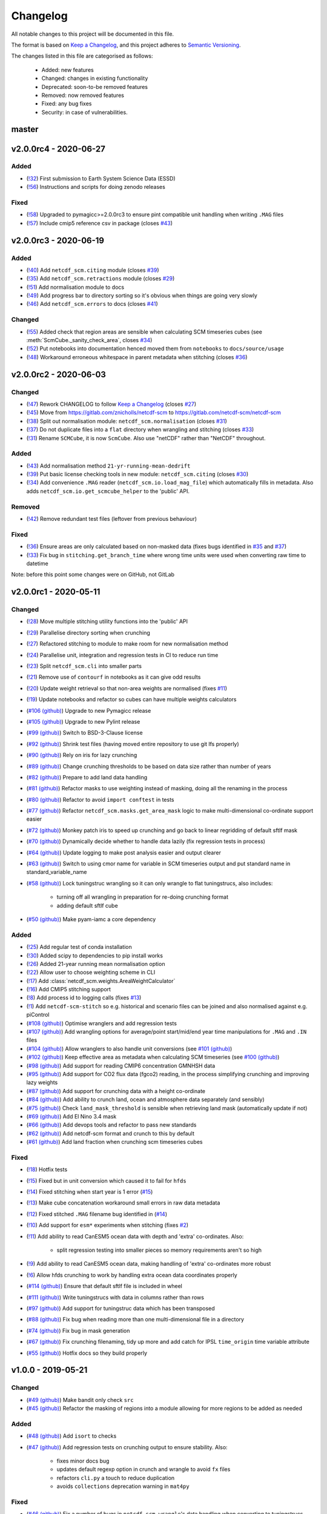 Changelog
=========

All notable changes to this project will be documented in this file.

The format is based on `Keep a Changelog <https://keepachangelog.com/en/1.0.0/>`_, and this project adheres to `Semantic Versioning <https://semver.org/spec/v2.0.0.html>`_.

The changes listed in this file are categorised as follows:

    - Added: new features
    - Changed: changes in existing functionality
    - Deprecated: soon-to-be removed features
    - Removed: now removed features
    - Fixed: any bug fixes
    - Security: in case of vulnerabilities.

master
------

v2.0.0rc4 - 2020-06-27
----------------------

Added
~~~~~

- (`!32 <https://gitlab.com/netcdf-scm/netcdf-scm/merge_requests/32>`_) First submission to Earth System Science Data (ESSD)
- (`!56 <https://gitlab.com/netcdf-scm/netcdf-scm/merge_requests/56>`_) Instructions and scripts for doing zenodo releases

Fixed
~~~~~

- (`!58 <https://gitlab.com/netcdf-scm/netcdf-scm/merge_requests/58>`_) Upgraded to pymagicc>=2.0.0rc3 to ensure pint compatible unit handling when writing ``.MAG`` files
- (`!57 <https://gitlab.com/netcdf-scm/netcdf-scm/merge_requests/57>`_) Include cmip5 reference csv in package (closes `#43 <https://gitlab.com/netcdf-scm/netcdf-scm/-/issues/43>`_)


v2.0.0rc3 - 2020-06-19
----------------------

Added
~~~~~

- (`!40 <https://gitlab.com/netcdf-scm/netcdf-scm/merge_requests/40>`_) Add ``netcdf_scm.citing`` module (closes `#39 <https://gitlab.com/netcdf-scm/netcdf-scm/-/issues/39>`_)
- (`!35 <https://gitlab.com/netcdf-scm/netcdf-scm/merge_requests/35>`_) Add ``netcdf_scm.retractions`` module (closes `#29 <https://gitlab.com/netcdf-scm/netcdf-scm/-/issues/29>`_)
- (`!51 <https://gitlab.com/netcdf-scm/netcdf-scm/merge_requests/51>`_) Add normalisation module to docs
- (`!49 <https://gitlab.com/netcdf-scm/netcdf-scm/merge_requests/49>`_) Add progress bar to directory sorting so it's obvious when things are going very slowly
- (`!46 <https://gitlab.com/netcdf-scm/netcdf-scm/merge_requests/46>`_) Add ``netcdf_scm.errors`` to docs (closes `#41 <https://gitlab.com/netcdf-scm/netcdf-scm/-/issues/41>`_)

Changed
~~~~~~~

- (`!55 <https://gitlab.com/netcdf-scm/netcdf-scm/merge_requests/55>`_) Added check that region areas are sensible when calculating SCM timeseries cubes (see :meth:`ScmCube._sanity_check_area`, closes `#34 <https://gitlab.com/netcdf-scm/netcdf-scm/-/issues/34>`_)
- (`!52 <https://gitlab.com/netcdf-scm/netcdf-scm/merge_requests/52>`_) Put notebooks into documentation henced moved them from ``notebooks`` to ``docs/source/usage``
- (`!48 <https://gitlab.com/netcdf-scm/netcdf-scm/merge_requests/48>`_) Workaround erroneous whitespace in parent metadata when stitching (closes `#36 <https://gitlab.com/netcdf-scm/netcdf-scm/-/issues/36>`_)

v2.0.0rc2 - 2020-06-03
----------------------

Changed
~~~~~~~

- (`!47 <https://gitlab.com/netcdf-scm/netcdf-scm/merge_requests/47>`_) Rework CHANGELOG to follow `Keep a Changelog <https://keepachangelog.com/en/1.0.0/>`_ (closes `#27 <https://gitlab.com/netcdf-scm/netcdf-scm/-/issues/27>`_)
- (`!45 <https://gitlab.com/netcdf-scm/netcdf-scm/merge_requests/45>`_) Move from `<https://gitlab.com/znicholls/netcdf-scm>`_ to `<https://gitlab.com/netcdf-scm/netcdf-scm>`_
- (`!38 <https://gitlab.com/netcdf-scm/netcdf-scm/merge_requests/38>`_) Split out normalisation module: ``netcdf_scm.normalisation`` (closes `#31 <https://gitlab.com/netcdf-scm/netcdf-scm/-/issues/31>`_)
- (`!37 <https://gitlab.com/netcdf-scm/netcdf-scm/merge_requests/37>`_) Do not duplicate files into a ``flat`` directory when wrangling and stitching (closes `#33 <https://gitlab.com/netcdf-scm/netcdf-scm/-/issues/33>`_)
- (`!31 <https://gitlab.com/netcdf-scm/netcdf-scm/merge_requests/31>`_) Rename ``SCMCube``, it is now ``ScmCube``. Also use "netCDF" rather than "NetCDF" throughout.

Added
~~~~~

- (`!43 <https://gitlab.com/netcdf-scm/netcdf-scm/merge_requests/43>`_) Add normalisation method ``21-yr-running-mean-dedrift``
- (`!39 <https://gitlab.com/netcdf-scm/netcdf-scm/merge_requests/39>`_) Put basic license checking tools in new module: ``netcdf_scm.citing`` (closes `#30 <https://gitlab.com/netcdf-scm/netcdf-scm/-/issues/30>`_)
- (`!34 <https://gitlab.com/netcdf-scm/netcdf-scm/merge_requests/34>`_) Add convenience ``.MAG`` reader (``netcdf_scm.io.load_mag_file``) which automatically fills in metadata. Also adds ``netcdf_scm.io.get_scmcube_helper`` to the 'public' API.

Removed
~~~~~~~

- (`!42 <https://gitlab.com/netcdf-scm/netcdf-scm/merge_requests/42>`_) Remove redundant test files (leftover from previous behaviour)

Fixed
~~~~~

- (`!36 <https://gitlab.com/netcdf-scm/netcdf-scm/merge_requests/36>`_) Ensure areas are only calculated based on non-masked data (fixes bugs identified in `#35 <https://gitlab.com/netcdf-scm/netcdf-scm/-/issues/35>`_ and `#37 <https://gitlab.com/netcdf-scm/netcdf-scm/-/issues/37>`_)
- (`!33 <https://gitlab.com/netcdf-scm/netcdf-scm/merge_requests/33>`_) Fix bug in ``stitching.get_branch_time`` where wrong time units were used when converting raw time to datetime

Note: before this point some changes were on GitHub, not GitLab

v2.0.0rc1 - 2020-05-11
----------------------

Changed
~~~~~~~

- (`!28 <https://gitlab.com/netcdf-scm/netcdf-scm/merge_requests/28>`_) Move multiple stitching utility functions into the 'public' API
- (`!29 <https://gitlab.com/netcdf-scm/netcdf-scm/merge_requests/29>`_) Parallelise directory sorting when crunching
- (`!27 <https://gitlab.com/netcdf-scm/netcdf-scm/merge_requests/27>`_) Refactored stitching to module to make room for new normalisation method
- (`!24 <https://gitlab.com/netcdf-scm/netcdf-scm/merge_requests/24>`_) Parallelise unit, integration and regression tests in CI to reduce run time
- (`!23 <https://gitlab.com/netcdf-scm/netcdf-scm/merge_requests/23>`_) Split ``netcdf_scm.cli`` into smaller parts
- (`!21 <https://gitlab.com/netcdf-scm/netcdf-scm/merge_requests/21>`_) Remove use of ``contourf`` in notebooks as it can give odd results
- (`!20 <https://gitlab.com/netcdf-scm/netcdf-scm/merge_requests/20>`_) Update weight retrieval so that non-area weights are normalised (fixes `#11 <https://gitlab.com/netcdf-scm/netcdf-scm/issues/11>`_)
- (`!19 <https://gitlab.com/netcdf-scm/netcdf-scm/merge_requests/19>`_) Update notebooks and refactor so cubes can have multiple weights calculators
- (`#106 (github) <https://github.com/znicholls/netcdf-scm/pull/106>`_) Upgrade to new Pymagicc release
- (`#105 (github) <https://github.com/znicholls/netcdf-scm/pull/105>`_) Upgrade to new Pylint release
- (`#99 (github) <https://github.com/znicholls/netcdf-scm/pull/99>`_) Switch to BSD-3-Clause license
- (`#92 (github) <https://github.com/znicholls/netcdf-scm/pull/92>`_) Shrink test files (having moved entire repository to use git lfs properly)
- (`#90 (github) <https://github.com/znicholls/netcdf-scm/pull/90>`_) Rely on iris for lazy crunching
- (`#89 (github) <https://github.com/znicholls/netcdf-scm/pull/89>`_) Change crunching thresholds to be based on data size rather than number of years
- (`#82 (github) <https://github.com/znicholls/netcdf-scm/pull/82>`_) Prepare to add land data handling
- (`#81 (github) <https://github.com/znicholls/netcdf-scm/pull/81>`_) Refactor masks to use weighting instead of masking, doing all the renaming in the process
- (`#80 (github) <https://github.com/znicholls/netcdf-scm/pull/80>`_) Refactor to avoid ``import conftest`` in tests
- (`#77 (github) <https://github.com/znicholls/netcdf-scm/pull/77>`_) Refactor ``netcdf_scm.masks.get_area_mask`` logic to make multi-dimensional co-ordinate support easier
- (`#72 (github) <https://github.com/znicholls/netcdf-scm/pull/72>`_) Monkey patch iris to speed up crunching and go back to linear regridding of default sftlf mask
- (`#70 (github) <https://github.com/znicholls/netcdf-scm/pull/70>`_) Dynamically decide whether to handle data lazily (fix regression tests in process)
- (`#64 (github) <https://github.com/znicholls/netcdf-scm/pull/64>`_) Update logging to make post analysis easier and output clearer
- (`#63 (github) <https://github.com/znicholls/netcdf-scm/pull/63>`_) Switch to using cmor name for variable in SCM timeseries output and put standard name in standard_variable_name
- (`#58 (github) <https://github.com/znicholls/netcdf-scm/pull/58>`_) Lock tuningstruc wrangling so it can only wrangle to flat tuningstrucs, also includes:

    - turning off all wrangling in preparation for re-doing crunching format
    - adding default sftlf cube

- (`#50 (github) <https://github.com/znicholls/netcdf-scm/pull/50>`_) Make pyam-iamc a core dependency

Added
~~~~~

- (`!25 <https://gitlab.com/netcdf-scm/netcdf-scm/merge_requests/25>`_) Add regular test of conda installation
- (`!30 <https://gitlab.com/netcdf-scm/netcdf-scm/merge_requests/30>`_) Added scipy to dependencies to pip install works
- (`!26 <https://gitlab.com/netcdf-scm/netcdf-scm/merge_requests/26>`_) Added 21-year running mean normalisation option
- (`!22 <https://gitlab.com/netcdf-scm/netcdf-scm/merge_requests/22>`_) Allow user to choose weighting scheme in CLI
- (`!17 <https://gitlab.com/netcdf-scm/netcdf-scm/merge_requests/17>`_) Add :class:`netcdf_scm.weights.AreaWeightCalculator`
- (`!16 <https://gitlab.com/netcdf-scm/netcdf-scm/merge_requests/16>`_) Add CMIP5 stitching support
- (`!8 <https://gitlab.com/netcdf-scm/netcdf-scm/merge_requests/8>`_) Add process id to logging calls (fixes `#13 <https://gitlab.com/netcdf-scm/netcdf-scm/issues/13>`_)
- (`!1 <https://gitlab.com/netcdf-scm/netcdf-scm/merge_requests/1>`_) Add ``netcdf-scm-stitch`` so e.g. historical and scenario files can be joined and also normalised against e.g. piControl
- (`#108 (github) <https://github.com/znicholls/netcdf-scm/pull/108>`_) Optimise wranglers and add regression tests
- (`#107 (github) <https://github.com/znicholls/netcdf-scm/pull/107>`_) Add wrangling options for average/point start/mid/end year time manipulations for ``.MAG`` and ``.IN`` files
- (`#104 (github) <https://github.com/znicholls/netcdf-scm/pull/104>`_) Allow wranglers to also handle unit conversions (see `#101 (github) <https://github.com/znicholls/netcdf-scm/pull/101>`_)
- (`#102 (github) <https://github.com/znicholls/netcdf-scm/pull/102>`_) Keep effective area as metadata when calculating SCM timeseries (see `#100 (github) <https://github.com/znicholls/netcdf-scm/pull/100>`_)
- (`#98 (github) <https://github.com/znicholls/netcdf-scm/pull/98>`_) Add support for reading CMIP6 concentration GMNHSH data
- (`#95 (github) <https://github.com/znicholls/netcdf-scm/pull/95>`_) Add support for CO2 flux data (fgco2) reading, in the process simplifying crunching and improving lazy weights
- (`#87 (github) <https://github.com/znicholls/netcdf-scm/pull/87>`_) Add support for crunching data with a height co-ordinate
- (`#84 (github) <https://github.com/znicholls/netcdf-scm/pull/84>`_) Add ability to crunch land, ocean and atmosphere data separately (and sensibly)
- (`#75 (github) <https://github.com/znicholls/netcdf-scm/pull/75>`_) Check ``land_mask_threshold`` is sensible when retrieving land mask (automatically update if not)
- (`#69 (github) <https://github.com/znicholls/netcdf-scm/pull/69>`_) Add El Nino 3.4 mask
- (`#66 (github) <https://github.com/znicholls/netcdf-scm/pull/66>`_) Add devops tools and refactor to pass new standards
- (`#62 (github) <https://github.com/znicholls/netcdf-scm/pull/62>`_) Add netcdf-scm format and crunch to this by default
- (`#61 (github) <https://github.com/znicholls/netcdf-scm/pull/61>`_) Add land fraction when crunching scm timeseries cubes

Fixed
~~~~~

- (`!18 <https://gitlab.com/netcdf-scm/netcdf-scm/merge_requests/18>`_) Hotfix tests
- (`!15 <https://gitlab.com/netcdf-scm/netcdf-scm/merge_requests/15>`_) Fixed but in unit conversion which caused it to fail for ``hfds``
- (`!14 <https://gitlab.com/netcdf-scm/netcdf-scm/merge_requests/14>`_) Fixed stitching when start year is 1 error (`#15 <https://gitlab.com/netcdf-scm/netcdf-scm/issues/15>`_)
- (`!13 <https://gitlab.com/netcdf-scm/netcdf-scm/merge_requests/13>`_) Make cube concatenation workaround small errors in raw data metadata
- (`!12 <https://gitlab.com/netcdf-scm/netcdf-scm/merge_requests/12>`_) Fixed stitched ``.MAG`` filename bug identified in (`#14 <https://gitlab.com/netcdf-scm/netcdf-scm/issues/14>`_)
- (`!10 <https://gitlab.com/netcdf-scm/netcdf-scm/merge_requests/10>`_) Add support for ``esm*`` experiments when stitching (fixes `#2 <https://gitlab.com/netcdf-scm/netcdf-scm/issues/2>`_)
- (`!11 <https://gitlab.com/netcdf-scm/netcdf-scm/merge_requests/11>`_) Add ability to read CanESM5 ocean data with depth and 'extra' co-ordinates. Also:

    - split regression testing into smaller pieces so memory requirements aren't so high

- (`!9 <https://gitlab.com/netcdf-scm/netcdf-scm/merge_requests/9>`_) Add ability to read CanESM5 ocean data, making handling of 'extra' co-ordinates more robust
- (`!6 <https://gitlab.com/netcdf-scm/netcdf-scm/merge_requests/6>`_) Allow hfds crunching to work by handling extra ocean data coordinates properly
- (`#114 (github) <https://github.com/znicholls/netcdf-scm/pull/114>`_) Ensure that default sftlf file is included in wheel
- (`#111 (github) <https://github.com/znicholls/netcdf-scm/pull/111>`_) Write tuningstrucs with data in columns rather than rows
- (`#97 (github) <https://github.com/znicholls/netcdf-scm/pull/97>`_) Add support for tuningstruc data which has been transposed
- (`#88 (github) <https://github.com/znicholls/netcdf-scm/pull/88>`_) Fix bug when reading more than one multi-dimensional file in a directory
- (`#74 (github) <https://github.com/znicholls/netcdf-scm/pull/74>`_) Fix bug in mask generation
- (`#67 (github) <https://github.com/znicholls/netcdf-scm/pull/67>`_) Fix crunching filenaming, tidy up more and add catch for IPSL ``time_origin`` time variable attribute
- (`#55 (github) <https://github.com/znicholls/netcdf-scm/pull/55>`_) Hotfix docs so they build properly


v1.0.0 - 2019-05-21
-------------------

Changed
~~~~~~~

- (`#49 (github) <https://github.com/znicholls/netcdf-scm/pull/49>`_) Make bandit only check ``src``
- (`#45 (github) <https://github.com/znicholls/netcdf-scm/pull/45>`_) Refactor the masking of regions into a module allowing for more regions to be added as needed

Added
~~~~~

- (`#48 (github) <https://github.com/znicholls/netcdf-scm/pull/48>`_) Add ``isort`` to checks
- (`#47 (github) <https://github.com/znicholls/netcdf-scm/pull/47>`_) Add regression tests on crunching output to ensure stability. Also:

    - fixes minor docs bug
    - updates default regexp option in crunch and wrangle to avoid ``fx`` files
    - refactors ``cli.py`` a touch to reduce duplication
    - avoids ``collections`` deprecation warning in ``mat4py``

Fixed
~~~~~

- (`#46 (github) <https://github.com/znicholls/netcdf-scm/pull/46>`_) Fix a number of bugs in ``netcdf-scm-wrangle``'s data handling when converting to tuningstrucs

v0.7.3 - 2019-05-16
-------------------

Changed
~~~~~~~

- (`#44 (github) <https://github.com/znicholls/netcdf-scm/pull/44>`_) Speed up crunching by forcing data to load before applying masks, not each time a mask is applied

v0.7.2 - 2019-05-16
-------------------

Changed
~~~~~~~

- (`#43 (github) <https://github.com/znicholls/netcdf-scm/pull/43>`_) Speed up crunching, in particular remove string parsing to convert cftime to python datetime

v0.7.1 - 2019-05-15
-------------------

Added
~~~~~

- (`#42 (github) <https://github.com/znicholls/netcdf-scm/pull/42>`_) Add ``netcdf-scm-wrangle`` command line interface

Fixed
~~~~~

- (`#41 (github) <https://github.com/znicholls/netcdf-scm/pull/41>`_) Fixed bug in path handling of ``CMIP6OutputCube``

v0.6.2 - 2019-05-14
-------------------

Added
~~~~~

- (`#39 (github) <https://github.com/znicholls/netcdf-scm/pull/39>`_) Add ``netcdf-scm-crunch`` command line interface

v0.6.1 - 2019-05-13
-------------------

Added
~~~~~

- (`#29 (github) <https://github.com/znicholls/netcdf-scm/pull/29>`_) Put crunching script into formal testsuite which confirms results against KNMI data available `here <https://climexp.knmi.nl/cmip5_indices.cgi?id=someone@somewhere>`_, however no docs or formal example until `#6 (github) <https://github.com/znicholls/netcdf-scm/issues/6>`_ is closed
- (`#28 (github) <https://github.com/znicholls/netcdf-scm/pull/28>`_) Added cmip5 crunching script example, not tested so use with caution until `#6 (github) <https://github.com/znicholls/netcdf-scm/issues/6>`_ is closed

Changed
~~~~~~~

- (`#40 (github) <https://github.com/znicholls/netcdf-scm/pull/40>`_) Upgrade to pyam v0.2.0
- (`#38 (github) <https://github.com/znicholls/netcdf-scm/pull/38>`_) Update to using openscm releases and hence drop Python3.6 support
- (`#37 (github) <https://github.com/znicholls/netcdf-scm/pull/37>`_) Adjusted read in of gregorian with 0 reference to give all data from year 1 back
- (`#34 (github) <https://github.com/znicholls/netcdf-scm/pull/34>`_) Move to new openscm naming i.e. returning ScmDataFrame rather than OpenSCMDataFrameBase
- (`#32 (github) <https://github.com/znicholls/netcdf-scm/pull/32>`_) Move to returning OpenSCMDataFrameBase rather than pandas DataFrame when crunching to scm format

Fixed
~~~~~

- (`#35 (github) <https://github.com/znicholls/netcdf-scm/pull/35>`_) Fixed bug which prevented SCMCube from crunching to scm timeseries with default earth radius when areacella cube was missing
- (`#29 (github) <https://github.com/znicholls/netcdf-scm/pull/29>`_) Fixed bug identified in `#30 (github) <https://github.com/znicholls/netcdf-scm/issues/30>`_

v0.5.1 - 2018-11-12
-------------------

Changed
~~~~~~~

- (`#26 (github) <https://github.com/znicholls/netcdf-scm/pull/26>`_) Expose directory and filename parsers directly


v0.4.3 - 2018-11-12
-------------------

Changed
~~~~~~~

- Move ``import cftime`` into same block as iris imports


v0.4.2 - 2018-11-12
-------------------

Changed
~~~~~~~

- Update ``setup.py`` to install dependencies so that non-Iris dependent functionality can be run from a pip install


v0.4.1 - 2018-11-12
-------------------

Added
~~~~~

- (`#23 (github) <https://github.com/znicholls/netcdf-scm/pull/23>`_) Added ability to handle cubes with invalid calendar (e.g. CMIP6 historical concentrations cubes)
- (`#20 (github) <https://github.com/znicholls/netcdf-scm/pull/20>`_) Added ``CMIP6Input4MIPsCube`` and ``CMIP6OutputCube`` which add compatibility with CMIP6 data


v0.3.1 - 2018-11-05
-------------------

Added
~~~~~

- (`#15 (github) <https://github.com/znicholls/netcdf-scm/pull/15>`_) Add ability to load from a directory with data that is saved in multiple timeslice files, also adds:

    - adds regular expressions section to development part of docs
    - adds an example script of how to crunch netCDF files into SCM csvs

- (`#13 (github) <https://github.com/znicholls/netcdf-scm/pull/13>`_) Add ``load_from_path`` method to ``SCMCube``
- (`#10 (github) <https://github.com/znicholls/netcdf-scm/pull/10>`_) Add land/ocean and hemisphere splits to ``_get_scm_masks`` outputs

Changed
~~~~~~~

- (`#17 (github) <https://github.com/znicholls/netcdf-scm/pull/17>`_) Update to crunch global and hemispheric means even if land-surface fraction data is missing
- (`#16 (github) <https://github.com/znicholls/netcdf-scm/pull/16>`_) Tidy up experimental crunching script
- (`#14 (github) <https://github.com/znicholls/netcdf-scm/pull/14>`_) Streamline install process
- (`#12 (github) <https://github.com/znicholls/netcdf-scm/pull/12>`_) Update to use output format that is compatible with pyam
- Update ``netcdftime`` to ``cftime`` to track name change

v0.2.4 - 2018-10-15
-------------------

Added
~~~~~

- Include simple tests in package

v0.2.3 - 2018-10-15
-------------------

Added
~~~~~

- Include LICENSE in package

v0.2.2 - 2018-10-15
-------------------

Added
~~~~~

- Add conda dev environment details

v0.2.1 - 2018-10-15
-------------------

Changed
~~~~~~~

- Update setup.py to reflect actual supported python versions


v0.2.0 - 2018-10-14
-------------------

Added
~~~~~

- (`#4 (github) <https://github.com/znicholls/netcdf-scm/pull/4>`_) Add work done elsewhere previously
    - ``SCMCube`` base class for handling netCDF files
        - reading, cutting and manipulating files for SCM use
    - ``MarbleCMIP5Cube`` for handling CMIP5 netCDF files within a particular directory structure
    - automatic loading and use of surface land fraction and cell area files
    - returns timeseries data, once processed, in pandas DataFrames rather than netCDF format for easier use
    - demonstration notebook of how this first step works
    - CI for entire repository including notebooks
    - automatic documentation with Sphinx


v0.0.1 - 2018-10-05
-------------------

Added
~~~~~

- initial release


v0.0 - 2018-10-05
-----------------

Added
~~~~~

- dummy release
